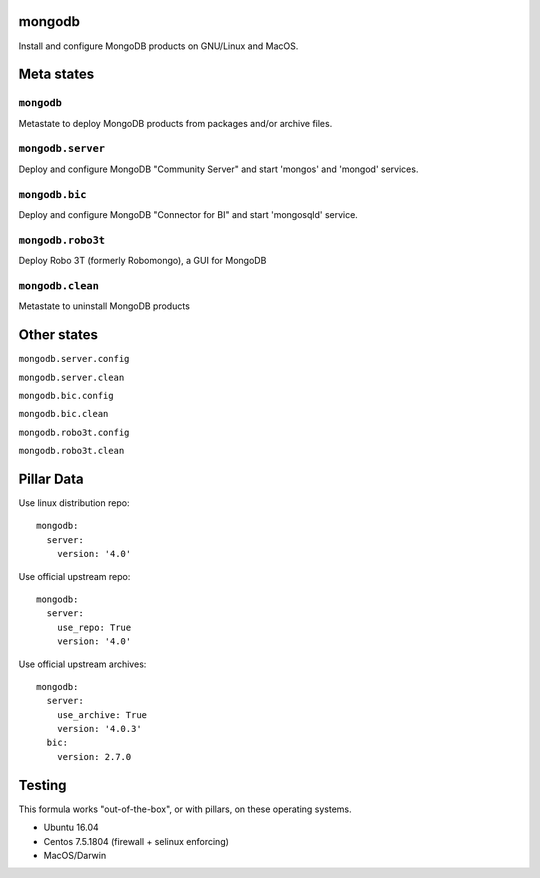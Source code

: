 mongodb
=======

Install and configure MongoDB products on GNU/Linux and MacOS.

Meta states
================

``mongodb``
-----------

Metastate to deploy MongoDB products from packages and/or archive files.  

``mongodb.server``
-------------------

Deploy and configure MongoDB "Community Server" and start 'mongos' and 'mongod' services.

``mongodb.bic``
-------------------

Deploy and configure MongoDB "Connector for BI" and start 'mongosqld' service.

``mongodb.robo3t``
-------------------

Deploy Robo 3T (formerly Robomongo), a GUI for MongoDB

``mongodb.clean``
-----------

Metastate to uninstall MongoDB products

Other states
================

``mongodb.server.config``

``mongodb.server.clean``

``mongodb.bic.config``

``mongodb.bic.clean``

``mongodb.robo3t.config``

``mongodb.robo3t.clean``


Pillar Data
===============
Use linux distribution repo::

       mongodb:
         server:
           version: '4.0'

Use official  upstream repo::

       mongodb:
         server:
           use_repo: True
           version: '4.0'

Use official upstream archives::

       mongodb:
         server:
           use_archive: True
           version: '4.0.3'
         bic:
           version: 2.7.0

Testing
========
This formula works "out-of-the-box", or with pillars, on these operating systems.

- Ubuntu 16.04
- Centos 7.5.1804 (firewall + selinux enforcing)
- MacOS/Darwin

.. vim: fenc=utf-8 spell spl=en cc=100 tw=99 fo=want sts=2 sw=2 et
